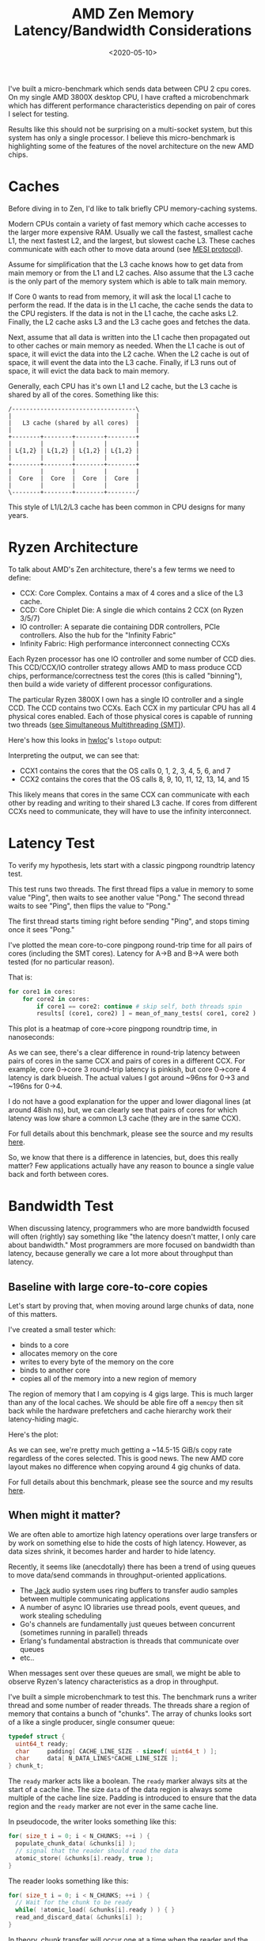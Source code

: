 #+TITLE: AMD Zen Memory Latency/Bandwidth Considerations
#+DATE: <2020-05-10>

I've built a micro-benchmark which sends data between CPU 2 cpu cores.
On my single AMD 3800X desktop CPU, I have crafted a microbenchmark which has different performance characteristics depending on pair of cores I select for testing.

Results like this should not be surprising on a multi-socket system, but this system has only a single processor.
I believe this micro-benchmark is highlighting some of the features of the novel architecture on the new AMD chips.

* Caches
Before diving in to Zen, I'd like to talk briefly CPU memory-caching systems.

Modern CPUs contain a variety of fast memory which cache accesses to the larger more expensive RAM.
Usually we call the fastest, smallest cache L1, the next fastest L2, and the largest, but slowest cache L3.
These caches communicate with each other to move data around (see [[https://en.wikipedia.org/wiki/MESI_protocol][MESI protocol]]).

Assume for simplification that the L3 cache knows how to get data from main memory or from the L1 and L2 caches.
Also assume that the L3 cache is the only part of the memory system which is able to talk main memory.

If Core 0 wants to read from memory, it will ask the local L1 cache to perform the read.
If the data is in the L1 cache, the cache sends the data to the CPU registers.
If the data is not in the L1 cache, the cache asks L2.
Finally, the L2 cache asks L3 and the L3 cache goes and fetches the data.

Next, assume that all data is written into the L1 cache then propagated out to other caches or main memory as needed.
When the L1 cache is out of space, it will evict the data into the L2 cache.
When the L2 cache is out of space, it will event the data into the L3 cache.
Finally, if L3 runs out of space, it will evict the data back to main memory.

Generally, each CPU has it's own L1 and L2 cache, but the L3 cache is shared by all of the cores.
Something like this:

#+begin_src ditaa :file ../static/ryzen_numa/unified_l3.png :cmdline -S -E
 /-----------------------------------\
 |                                   |
 |   L3 cache (shared by all cores)  |
 |                                   |
 +--------+--------+--------+--------+
 |        |        |        |        |
 | L{1,2} | L{1,2} | L{1,2} | L{1,2} |
 |        |        |        |        |
 +--------+--------+--------+--------+
 |        |        |        |        |
 |  Core  |  Core  |  Core  |  Core  |
 |        |        |        |        |
 \--------+--------+--------+--------/
#+end_src

#+RESULTS:
[[file:../static/ryzen_numa/unified_l3.png]]

This style of L1/L2/L3 cache has been common in CPU designs for many years.

* Ryzen Architecture
To talk about AMD's Zen architecture, there's a few terms we need to define:
- CCX: Core Complex. Contains a max of 4 cores and a slice of the L3 cache.
- CCD: Core Chiplet Die: A single die which contains 2 CCX (on Ryzen 3/5/7)
- IO controller: A separate die containing DDR controllers, PCIe controllers. Also the hub for the "Infinity Fabric"
- Infinity Fabric: High performance interconnect connecting CCXs

Each Ryzen processor has one IO controller and some number of CCD dies.
This CCD/CCX/IO controller strategy allows AMD to mass produce CCD chips, performance/correctness test the cores (this is called "binning"), then build a wide variety of different processor configurations.

The particular Ryzen 3800X I own has a single IO controller and a single CCD.
The CCD contains two CCXs.
Each CCX in my particular CPU has all 4 physical cores enabled.
Each of those physical cores is capable of running two threads ([[https://en.wikipedia.org/wiki/Simultaneous_multithreading][see Simultaneous Multithreading (SMT)]]).

Here's how this looks in [[https://www.open-mpi.org/projects/hwloc/][hwloc]]'s =lstopo= output:
[[../static/ryzen_numa/topo.png]]

Interpreting the output, we can see that:
- CCX1 contains the cores that the OS calls 0, 1, 2, 3, 4, 5, 6, and 7
- CCX2 contains the cores that the OS calls 8, 9, 10, 11, 12, 13, 14, and 15
 
This likely means that cores in the same CCX can communicate with each other by reading and writing to their shared L3 cache.
If cores from different CCXs need to communicate, they will have to use the infinity interconnect.

* Latency Test
To verify my hypothesis, lets start with a classic pingpong roundtrip latency test.

This test runs two threads.
The first thread flips a value in memory to some value "Ping", then waits to see another value "Pong."
The second thread waits to see "Ping", then flips the value to "Pong."

The first thread starts timing right before sending "Ping", and stops timing once it sees "Pong."

I've plotted the mean core-to-core pingpong round-trip time for all pairs of cores (including the SMT cores).
Latency for A->B and B->A were both tested (for no particular reason).

That is:
#+begin_src python
for core1 in cores:
    for core2 in cores:
        if core1 == core2: continue # skip self, both threads spin
        results[ (core1, core2) ] = mean_of_many_tests( core1, core2 )
#+end_src

This plot is a heatmap of core->core pingpong roundtrip time, in nanoseconds:
[[../static/ryzen_numa/pingpong.png]]

As we can see, there's a clear difference in round-trip latency between pairs of cores in the same CCX and pairs of cores in a different CCX.
For example, core 0->core 3 round-trip latency is pinkish, but core 0->core 4 latency is dark blueish.
The actual values I got around ~96ns for 0->3 and ~196ns for 0->4.

I do not have a good explanation for the upper and lower diagonal lines (at around 48ish ns), but, we can clearly see that pairs of cores for which latency was low share a common L3 cache (they are in the same CCX).

For full details about this benchmark, please see the source and my results [[https://gitlab.com/dpzmick/ryzen-numa/-/tree/master/latency][here]].

So, we know that there is a difference in latencies, but, does this really matter?
Few applications actually have any reason to bounce a single value back and forth between cores.

* Bandwidth Test
When discussing latency, programmers who are more bandwidth focused will often (rightly) say something like "the latency doesn't matter, I only care about bandwidth."
Most programmers are more focused on bandwidth than latency, because generally we care a lot more about throughput than latency.

** Baseline with large core-to-core copies
Let's start by proving that, when moving around large chunks of data, none of this matters.

I've created a small tester which:
- binds to a core
- allocates memory on the core
- writes to every byte of the memory on the core
- binds to another core
- copies all of the memory into a new region of memory

The region of memory that I am copying is 4 gigs large.
This is much larger than any of the local caches.
We should be able fire off a =memcpy= then sit back while the hardware prefetchers and cache hierarchy work their latency-hiding magic.

Here's the plot:
[[../static/ryzen_numa/bw_baseline.png]]

As we can see, we're pretty much getting a ~14.5-15 GiB/s copy rate regardless of the cores selected.
This is good news.
The new AMD core layout makes no difference when copying around 4 gig chunks of data.

For full details about this benchmark, please see the source and my results [[https://gitlab.com/dpzmick/ryzen-numa/-/tree/master/bw_baseline][here]].

** When might it matter?
We are often able to amortize high latency operations over large transfers or by work on something else to hide the costs of high latency.
However, as data sizes shrink, it becomes harder and harder to hide latency.

Recently, it seems like (anecdotally) there has been a trend of using queues to move data/send commands in throughput-oriented applications.

- The [[https://jackaudio.org/][Jack]] audio system uses ring buffers to transfer audio samples between multiple communicating applications
- A number of async IO libraries use thread pools, event queues, and work stealing scheduling
- Go's channels are fundamentally just queues between concurrent (sometimes running in parallel) threads
- Erlang's fundamental abstraction is threads that communicate over queues
- etc..

When messages sent over these queues are small, we might be able to observe Ryzen's latency characteristics as a drop in throughput.

I've built a simple microbenchmark to test this.
The benchmark runs a writer thread and some number of reader threads.
The threads share a region of memory that contains a bunch of "chunks".
The array of chunks looks sort of a like a single producer, single consumer queue:
#+begin_src c
typedef struct {
  uint64_t ready;          
  char     padding[ CACHE_LINE_SIZE - sizeof( uint64_t ) ];
  char     data[ N_DATA_LINES*CACHE_LINE_SIZE ];
} chunk_t;
#+end_src

The =ready= marker acts like a boolean.
The =ready= marker always sits at the start of a cache line.
The size =data= of the data region is always some multiple of the cache line size.
Padding is introduced to ensure that the data region and the =ready= marker are not ever in the same cache line.

In pseudocode, the writer looks something like this:
#+begin_src c
for( size_t i = 0; i < N_CHUNKS; ++i ) {
  populate_chunk_data( &chunks[i] );
  // signal that the reader should read the data
  atomic_store( &chunks[i].ready, true );
}
#+end_src

The reader looks something like this:
#+begin_src c
for( size_t i = 0; i < N_CHUNKS; ++i ) {
  // Wait for the chunk to be ready
  while( !atomic_load( &chunks[i].ready ) ) { }
  read_and_discard_data( &chunks[i] );
}
#+end_src

In theory, chunk transfer will occur one at a time when the reader and the writer are running at more or less the same speed.
If the reader falls behind the writer, the writer should be able to plow ahead with its writes and the reader should be able to continue reading until it catches up or finishes.

In the benchmark, I've placed the array of chunks into a 2 megabyte [[https://kerneltalks.com/services/what-is-huge-pages-in-linux/][huge page]].
I created a region containing 8192 chunks, and each chunk's data segment contains 8 cache lines (512 bytes) of data.
The number of chunks doesn't seem to affect the benchmark much, but the size of the data segment does.
I've kept the size low to highlight the effects I'm looking for, but, these effects seem to still be present for data sizes up to a few KiB.

** Results
Using the same style of plots that we've already see, let's first look at bandwidth reported by the writer.
This plot shows the write rate when Y-axis core is sending data to X-axis core (rate is in GiB/s, I've again included the SMT cores):

[[../static/ryzen_numa/writerplot.png]]

- When core 0 (CCX1) writes to core 2 (CCX2), writer rate is ~14.2 GiB/s
- When core 0 (CCX1) writes to core 4 (CCX2), writer rate is ~13.9 GiB/s
- When core 0 (CCX1) writes to core 5 (CCX2), writer rate is ~14.0 GiB/s

There's some patterns in this plot that I have not been able to explain, but, there doesn't seem to be any significant variation in write rate when the reader core is on a different CCX.
I'm reasonably confident claiming that the writer is unaffected by choice of core.

Here's the rates that the reader reported:
[[../static/ryzen_numa/readerplot.png]]

From the reader's perspective, the differences are stark.
When the reader and writer share an L3 cache (are in the same CCX), we consistently see a read rate around 13-14 GiB/s.
When the reader and writer do not share the L3 cache (are in different CCX), the read rates are consistently lower, around 10-11 GiB/s.

This is a significant enough difference to warrant careful attention when building high performance software.

For full details about this benchmark, please see the source and my results [[https://gitlab.com/dpzmick/ryzen-numa/-/tree/master/q][here]].

* Conclusions
This sort of behavior will not come as a surprised for programmers used to programming for multi-socket (multiple physical CPU) server systems (see [[https://en.wikipedia.org/wiki/Non-uniform_memory_access][NUMA]]).
However, for those writing parallel applications, I feel like this effect is still notable and warrants slightly different considerations than traditional NUMA.

In a traditional multi-socket/multiple-physical CPU system, RAM is physically connected to only one of the many CPUS.
If core0 of cpu0 needs to access memory physically attached to cpu1, it will pay a latency penalty to access this memory (this is NUMA - Non-Uniform Memory Access).
However, we've also generally assumed that core0 can access any part of memory attached to cpu0 with the same latency.
Therefore, applications built for NUMA architectures often focused on getting their data into the memory CPU attached to a CPU, then using the cores on that CPU to process the data.

For platforms like AMD's (and recent Intel, see [[https://itpeernetwork.intel.com/intel-mesh-architecture-data-center/][Intel Mesh]]) we have to now make NUMA-style considerations any time we are operating over a piece of data on multiple cores, not just when dealing with multiple sockets.

Consider the specs for the EPYC 7542:
- 32 cores
- 512 KiB L2 d-cache per core
- 128 MiB L3 cache for the entire chip

On the 7542, we have to divide this 128 MiB of L3 cache up into CCX cache slices.
Assuming each CCX has 4 cores (which I think is correct), we'd have 32/4=8 CCXs on this CPU.
Therefore, each CCX (4 cores) only has 16 MiB of "close L3 cache memory," accessing the rest of the cache will incur a small amount of extra latency.

For comparison, a 2016 Intel Broadwell Xeon could be configured with 22 cores and 55 MiB of L3 cache.
This means that the AMD has a core/fast-shared-l3 ratio of 0.25 MiB/core and the Broadwell has a core/fast-shared-l3 ratio of 2.5 MiB/core.
Building high performance code with 2.5 MiB of super fast shared memory per core is a slightly different game than building high performance applications with only 0.25 MiB of super fast shared memory per core.

I suspect that "networked" cpu architectures will become the new normal in the next few years.
These new platforms are going probably going to be increasingly more and more sensitive to data access and data movement than the systems of the past.
